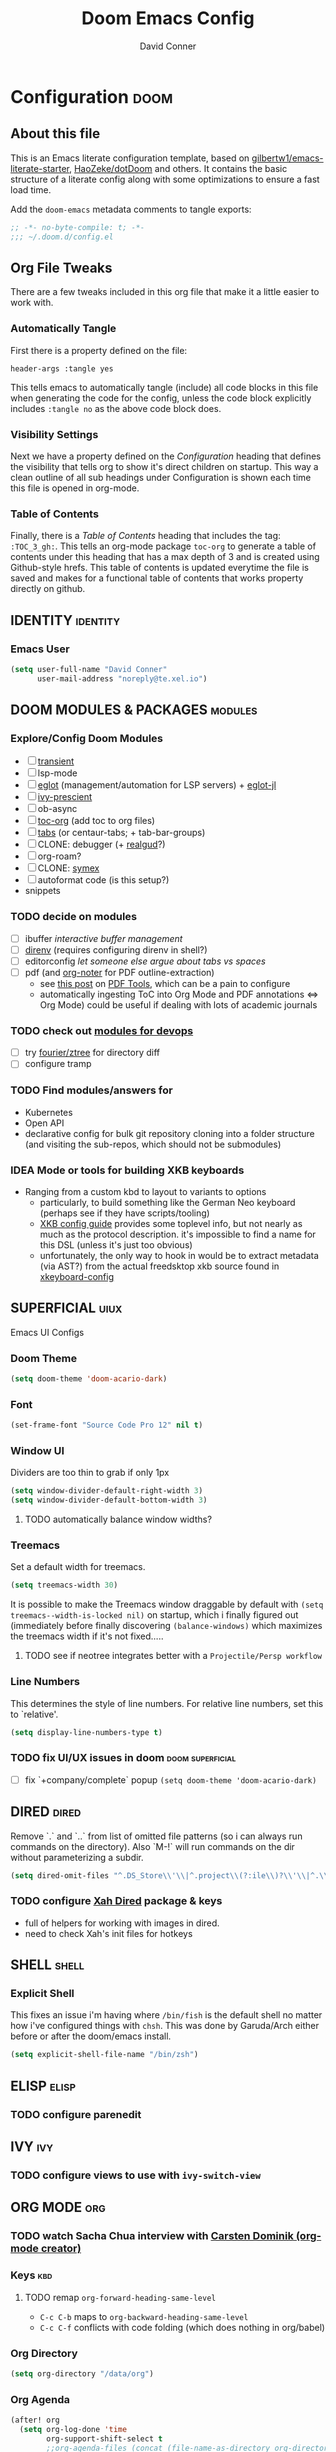 #+TITLE: Doom Emacs Config
#+AUTHOR: David Conner
#+DESCRIPTION: Inspired by the personal Doom Emacs config of DT, HaoZeke and others
#+PROPERTY: header-args :tangle yes :results none
#+STARTUP: showeverything
#+OPTIONS: toc:nil

* Configuration :doom:
:PROPERTIES:
:VISIBILITY: children
:END:

** About this file
This is an Emacs literate configuration template, based on
[[https://github.com/gilbertw1/emacs-literate-starter/][gilbertw1/emacs-literate-starter]], [[https://github.com/HaoZeke/dotDoom][HaoZeke/dotDoom]] and others. It contains the
basic structure of a literate config along with some optimizations to ensure a
fast load time.

Add the ~doom-emacs~ metadata comments to tangle exports:

#+BEGIN_SRC emacs-lisp
;; -*- no-byte-compile: t; -*-
;;; ~/.doom.d/config.el
#+END_SRC

** Org File Tweaks
There are a few tweaks included in this org file that make it a little easier to
work with.

*** Automatically Tangle
First there is a property defined on the file:

#+BEGIN_SRC :tangle no
header-args :tangle yes
#+END_SRC

This tells emacs to automatically tangle (include) all code blocks in this file when
generating the code for the config, unless the code block explicitly includes
=:tangle no= as the above code block does.

*** Visibility Settings
Next we have a property defined on the [[Configuration][Configuration]] heading that defines the
visibility that tells org to show it's direct children on startup. This way a
clean outline of all sub headings under Configuration is shown each time this
file is opened in org-mode.

*** Table of Contents
Finally, there is a [[Table of Contents][Table of Contents]] heading that includes the tag:
=:TOC_3_gh:=. This tells an org-mode package =toc-org= to generate a table of
contents under this heading that has a max depth of 3 and is created using
Github-style hrefs. This table of contents is updated everytime the file is
saved and makes for a functional table of contents that works property directly
on github.


** IDENTITY :identity:

*** Emacs User

#+begin_src emacs-lisp
(setq user-full-name "David Conner"
      user-mail-address "noreply@te.xel.io")
#+end_src

** DOOM MODULES & PACKAGES :modules:

*** Explore/Config Doom Modules
+ [ ] [[https://github.com/magit/transient][transient]]
+ [ ] lsp-mode
+ [ ] [[https://github.com/joaotavora/eglot][eglot]] (management/automation for LSP servers) + [[https://github.com/non-Jedi/eglot-jl][eglot-jl]]
+ [ ] [[https://github.com/raxod502/prescient.el][ivy-prescient]]
+ [ ] ob-async
+ [ ] [[https://github.com/snosov1/toc-org][toc-org]] (add toc to org files)
+ [ ] [[https://github.com/ema2159/centaur-tabs][tabs]] (or centaur-tabs; + tab-bar-groups)
+ [ ] CLONE: debugger (+ [[https://github.com/realgud/realgud/][realgud]]?)
+ [ ] org-roam?
+ [ ] CLONE: [[https://github.com/countvajhula/symex.el][symex]]
+ [ ] autoformat code (is this setup?)
+ snippets

*** TODO decide on modules
+ [ ] ibuffer /interactive buffer management/
+ [ ] [[https://github.com/wbolster/emacs-direnv][direnv]] (requires configuring direnv in shell?)
+ [ ] editorconfig /let someone else argue about tabs vs spaces/
+ [ ] pdf (and [[https://github.com/weirdNox/org-noter][org-noter]] for PDF outline-extraction)
  - see [[https://tech.memoryimprintstudio.com/pdf-annotation-related-tools/][this post]] on [[https://github.com/politza/pdf-tools][PDF Tools]], which can be a pain to configure
  - automatically ingesting ToC into Org Mode and PDF annotations <=> Org Mode)
    could be useful if dealing with lots of academic journals

*** TODO check out [[https://cupermind.com/post/Emacs-as-DevOps-editor][modules for devops]]
+ [ ] try [[https://github.com/fourier/ztree][fourier/ztree]] for directory diff
+ [ ] configure tramp


*** TODO Find modules/answers for
+ Kubernetes
+ Open API
+ declarative config for bulk git repository cloning into a folder structure
  (and visiting the sub-repos, which should not be submodules)

*** IDEA Mode or tools for building XKB keyboards
+ Ranging from a custom kbd to layout to variants to options
  + particularly, to build something like the German Neo keyboard (perhaps see if they have scripts/tooling)
  + [[https://www.x.org/releases/X11R7.6/doc/xorg-docs/input/XKB-Config.html][XKB config guide]] provides some toplevel info, but not nearly as much as the protocol description. it's impossible to find a name for this DSL (unless it's just too obvious)
  + unfortunately, the only way to hook in would be to extract metadata (via
    AST?) from the actual freedsktop xkb source found in [[https://archlinux.org/packages/extra/any/xkeyboard-config/][xkeyboard-config]]

** SUPERFICIAL :uiux:

Emacs UI Configs

*** Doom Theme

#+begin_src emacs-lisp
(setq doom-theme 'doom-acario-dark)
#+end_src

*** Font

#+begin_src emacs-lisp
(set-frame-font "Source Code Pro 12" nil t)
#+end_src

*** Window UI

Dividers are too thin to grab if only 1px

#+begin_src emacs-lisp
(setq window-divider-default-right-width 3)
(setq window-divider-default-bottom-width 3)
#+end_src

**** TODO automatically balance window widths?

*** Treemacs

Set a default width for treemacs.

#+begin_src emacs-lisp
(setq treemacs-width 30)
#+end_src

It is possible to make the Treemacs window
draggable by default with ~(setq treemacs--width-is-locked nil)~ on startup,
which i finally figured out (immediately before finally discovering
~(balance-windows)~ which maximizes the treemacs width if it's not fixed.....

**** TODO see if neotree integrates better with a ~Projectile/Persp workflow~


*** Line Numbers

This determines the style of line numbers. For relative line numbers, set this
to `relative'.

#+begin_src emacs-lisp
(setq display-line-numbers-type t)
#+end_src

*** TODO fix UI/UX issues in doom :doom:superficial:
+ [ ] fix `+company/complete` popup ~(setq doom-theme 'doom-acario-dark)~

** DIRED :dired:

Remove `.` and `..` from list of omitted file patterns (so i can always run
commands on the directory). Also `M-!` will run commands on the dir without
parameterizing a subdir.

#+begin_src emacs-lisp
(setq dired-omit-files "^.DS_Store\\'\\|^.project\\(?:ile\\)?\\'\\|^.\\(svn\\|git\\)\\'\\|^.ccls-cache\\'\\|\\(?:\\.js\\)?\\.meta\\'\\|\\.\\(?:elc\\|o\\|pyo\\|swp\\|class\\)\\'")
#+end_src

*** TODO configure [[https://github.com/xahlee/xah-dired][Xah Dired]] package & keys
+ full of helpers for working with images in dired.
+ need to check Xah's init files for hotkeys



** SHELL :shell:

*** Explicit Shell

This fixes an issue i'm having where ~/bin/fish~ is the default shell no matter
how i've configured things with ~chsh~. This was done by Garuda/Arch either
before or after the doom/emacs install.

#+begin_src emacs-lisp
(setq explicit-shell-file-name "/bin/zsh")
#+end_src

** ELISP :elisp:

*** TODO configure parenedit

** IVY :ivy:

*** TODO configure views to use with ~ivy-switch-view~

** ORG MODE :org:

*** TODO watch Sacha Chua interview with [[https://emacslife.com/emacs-chats/chat-carsten-dominik.html][Carsten Dominik (org-mode creator)]]

*** Keys :kbd:
**** TODO remap ~org-forward-heading-same-level~
+ ~C-c C-b~ maps to ~org-backward-heading-same-level~
+ ~C-c C-f~ conflicts with code folding (which does nothing in org/babel)

*** Org Directory

#+begin_src emacs-lisp
(setq org-directory "/data/org")
#+end_src

*** Org Agenda

#+begin_src emacs-lisp
(after! org
  (setq org-log-done 'time
        org-support-shift-select t
        ;;org-agenda-files (concat (file-name-as-directory org-directory) "agenda.org")
        ;; TODO include content from Adam James
        ))
#+end_src

*** Org Babel

*** TODO setup org-agenda :doom:orgmode:agenda:
+ [X] setup ~org-agenda-files~
*** TODO setup org-export-async-init-file (see [[https://dotdoom.rgoswami.me/config.html][1.2.3 Async Exports]])
*** TODO look into [[https://github.com/myuhe/org-gcal.el][org-gcal]] and [[https://github.com/dengste/org-caldav][org-caldav]] to manage/edit calendars
+ Also, refer to [[https://tasshin.com/blog/implementing-a-second-brain-in-emacs-and-org-mode/][org mode as 2nd brain]]

** BABEL :babel:

*** DONE setup autocompletion in tangles :doom:orgmode:babel:
CLOSED: [2021-04-14 Wed 09:08]
+ just use ~C-c '~ to open an indirect buffer?

** KEYBOARD :kbd:

Most of these configs should be in their individual ~*-mode~ sections or under the *:kbd:* tag

#+begin_src emacs-lisp
;; Fixes problems with dead keys
(require 'iso-transl)
#+end_src

** MOUSE :mouse:

see [[ergoemacs.org/emacs/emacs_mouse_wheel_config.html][Xah Lee's post on Mouse Config]] for more info on the how & why

*** Misc Mouse Configs

#+begin_src emacs-lisp
(setq mouse-wheel-progressive-speed nil)
#+end_src

*** Mouse 8 and 9

#+begin_src emacs-lisp
(map! "<mouse-8>" 'projectile-find-file)
(map! "<mouse-9>" 'projectile-grep)
(map! "C-M-<mouse-8>" '+workspace/switch-left)
(map! "C-M-<mouse-9>" '+workspace/switch-right)
(map! "C-<mouse-8>" '+ivy/switch-buffer)
(map! "C-<mouse-9>" '+ivy/switch-workspace-buffer)
(map! "M-<mouse-8>" 'doom/save-session)
(map! "M-<mouse-9>" 'doom/load-session)
(map! "M-S-<mouse-8>" 'winner-undo)
(map! "M-S-<mouse-9>" 'winner-redo)
(map! "S-<mouse-8>" 'previous-buffer)
(map! "S-<mouse-9>" 'next-buffer)
#+end_src

*** TODO configure more functionality for the mouse :doom:mouse:keys:
+ [ ] navigate to function at point
+ [ ] describe function at point
+ [ ] ~(kbd "<mouse-4>")~ linux mouse wheel scroll up
+ [ ] ~(kbd "<mouse-5>")~ linux mouse wheel scroll down

** DEVOPS :devops:

*** Dockerfile

so the ~## -*- docker-image-name: "image-name" -*-~ directive works with
~dockerfile-mode~

#+begin_src emacs-lisp
(put 'dockerfile-image-name 'safe-local-variable #'stringp)
#+end_src

*** Kubernetes

**** TODO setup kubernetes.el :doom:devops:packages:
**** TODO evaluate ~kubectl~ package :doom:devops:packages:

** EMACS MISC :emisc:

*** Bug Mode (for KDE Bugzilla)

**** TODO: fix bug-mode (... or just use email)

#+begin_src
;;(setq bug-instance-plist
;;      '(:kde (:url "https://bugs.kde.org" :api-key "......." :type bz-rpc)))
;;(setq bug-default-instance :kde)
#+end_src

*** Xah Lee Command Log Mode

This is good for streaming -- your keystrokes and their commands get logged to a buffer which can be displayed.

**** TODO setup (needs to be imported from melpa or Xah Lee emacs init)

*** Query Replace Regexp using matching groups

[[https://emacs.stackexchange.com/questions/50220/emacs-replace-regexp-reference-the-match-in-the-replace-argument][This Stack Exchange]] says to query with ~XYZ\(...\)~ and replace with ~XYZ\1~.
See [[https://www.emacswiki.org/emacs/RegularExpression][EmacsWiki: Regex]] for more info

** LATEX :latex:

(From Hsin Haoyu) Apparently, [[https://mirror.aarnet.edu.au/pub/CTAN/systems/knuth/dist/tex/tex.web][the TeX source code]] was written in Pascal/TeX was
literate programming code written by Knuth in Pascal/TeX.

** Clojure :clojure:

*** LSP :lsp:
**** TODO follow [[https://emacs-lsp.github.io/lsp-mode/tutorials/clojure-guide/][this guide]]


** Julia :julia:


** C++ :cpp:

*** Doxygen Support
#+begin_src emacs-lisp
;; from HaoZeke/dotdoom
(use-package! highlight-doxygen
  :hook ((c-mode c++-mode) . highlight-doxygen-mode))
#+end_src

*** More Files
#+begin_src emacs-lisp
;; from HaoZeke/dotdoom
(setq auto-mode-alist (append '(
                                ("\\.C$" . c++-mode)
                                ("\\.cc$" . c++-mode)
                                ("\\.cpp$" . c++-mode)
                                ("\\.inl$" . c++-mode)
                                ("\\.H$" . c++-mode)
                                ("\\.hh$" . c++-mode)
                                ("\\.hpp$" . c++-mode)
                                )
                              auto-mode-alist))
#+end_src

** KDE :kde:

** QT :qt:
